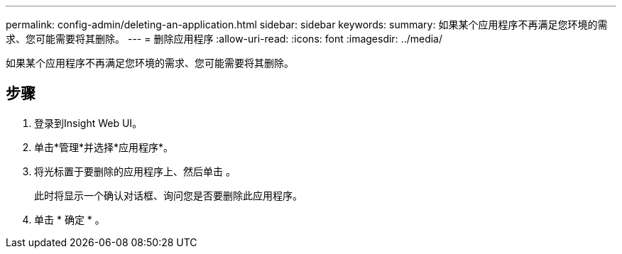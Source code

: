 ---
permalink: config-admin/deleting-an-application.html 
sidebar: sidebar 
keywords:  
summary: 如果某个应用程序不再满足您环境的需求、您可能需要将其删除。 
---
= 删除应用程序
:allow-uri-read: 
:icons: font
:imagesdir: ../media/


[role="lead"]
如果某个应用程序不再满足您环境的需求、您可能需要将其删除。



== 步骤

. 登录到Insight Web UI。
. 单击*管理*并选择*应用程序*。
. 将光标置于要删除的应用程序上、然后单击 image:../media/trash-can-query.gif[""]。
+
此时将显示一个确认对话框、询问您是否要删除此应用程序。

. 单击 * 确定 * 。

